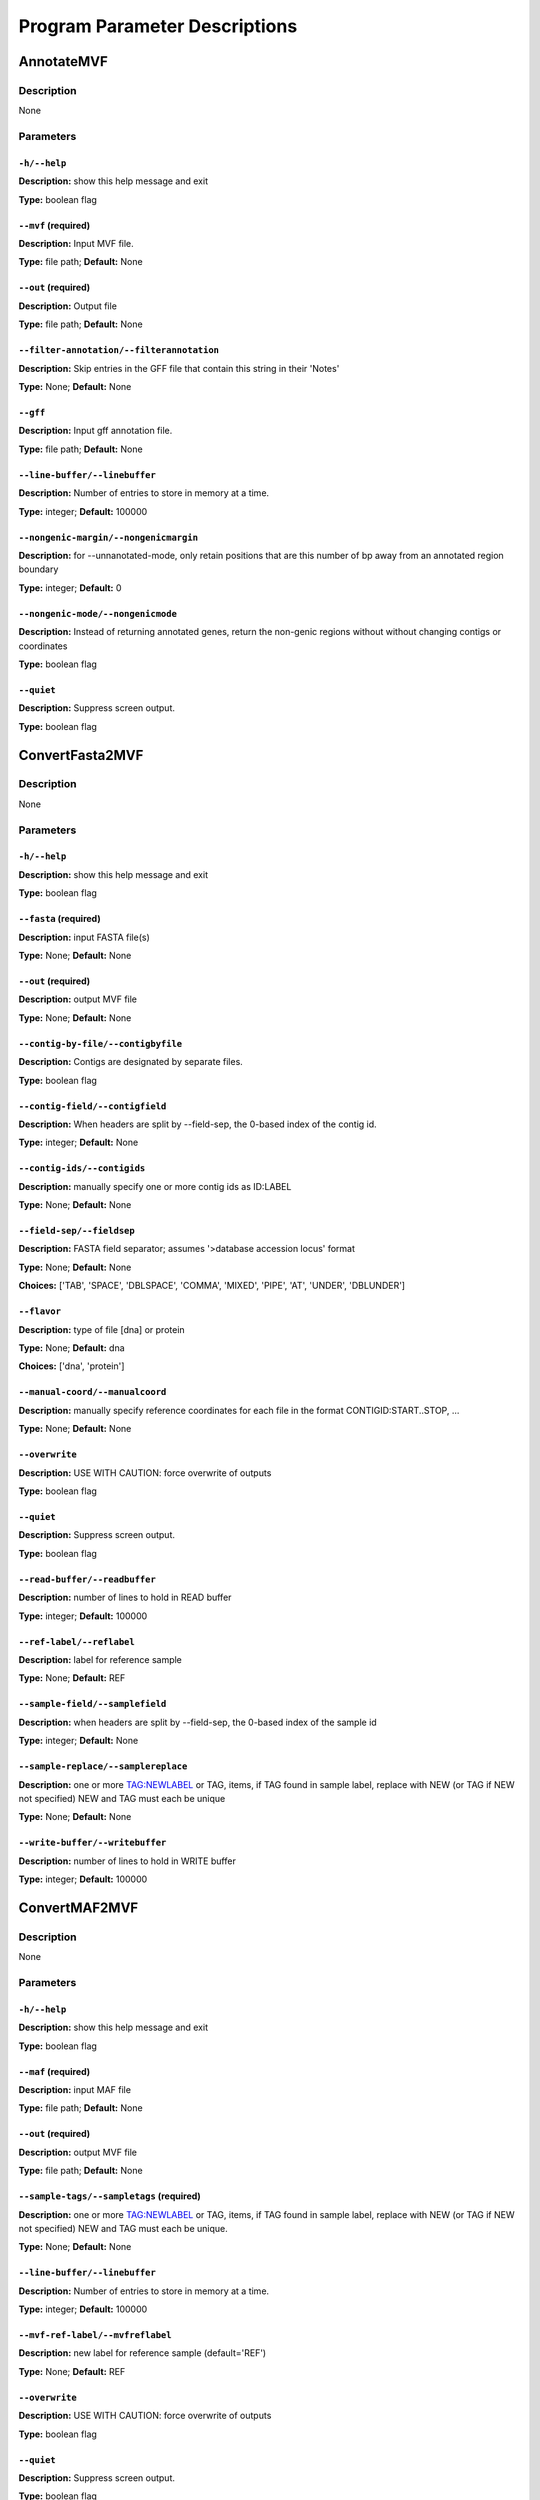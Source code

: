 Program Parameter Descriptions
##############################

.. AnnotateMVF:

AnnotateMVF
===========

Description
-----------
None

Parameters
----------

``-h/--help``
^^^^^^^^^^^^^

**Description:** show this help message and exit

**Type:** boolean flag



``--mvf`` (required)
^^^^^^^^^^^^^^^^^^^^

**Description:** Input MVF file.

**Type:** file path; **Default:** None



``--out`` (required)
^^^^^^^^^^^^^^^^^^^^

**Description:** Output file

**Type:** file path; **Default:** None



``--filter-annotation/--filterannotation``
^^^^^^^^^^^^^^^^^^^^^^^^^^^^^^^^^^^^^^^^^^

**Description:** Skip entries in the GFF file that contain this string in their 'Notes'

**Type:** None; **Default:** None



``--gff``
^^^^^^^^^

**Description:** Input gff annotation file.

**Type:** file path; **Default:** None



``--line-buffer/--linebuffer``
^^^^^^^^^^^^^^^^^^^^^^^^^^^^^^

**Description:** Number of entries to store in memory at a time.

**Type:** integer; **Default:** 100000



``--nongenic-margin/--nongenicmargin``
^^^^^^^^^^^^^^^^^^^^^^^^^^^^^^^^^^^^^^

**Description:** for --unnanotated-mode, only retain positions that are this number of bp away from an annotated region boundary

**Type:** integer; **Default:** 0



``--nongenic-mode/--nongenicmode``
^^^^^^^^^^^^^^^^^^^^^^^^^^^^^^^^^^

**Description:** Instead of returning annotated genes, return the non-genic regions without without changing contigs or coordinates

**Type:** boolean flag



``--quiet``
^^^^^^^^^^^

**Description:** Suppress screen output.

**Type:** boolean flag


.. ConvertFasta2MVF:

ConvertFasta2MVF
================

Description
-----------
None

Parameters
----------

``-h/--help``
^^^^^^^^^^^^^

**Description:** show this help message and exit

**Type:** boolean flag



``--fasta`` (required)
^^^^^^^^^^^^^^^^^^^^^^

**Description:** input FASTA file(s)

**Type:** None; **Default:** None



``--out`` (required)
^^^^^^^^^^^^^^^^^^^^

**Description:** output MVF file

**Type:** None; **Default:** None



``--contig-by-file/--contigbyfile``
^^^^^^^^^^^^^^^^^^^^^^^^^^^^^^^^^^^

**Description:** Contigs are designated by separate files.

**Type:** boolean flag



``--contig-field/--contigfield``
^^^^^^^^^^^^^^^^^^^^^^^^^^^^^^^^

**Description:** When headers are split by --field-sep, the 0-based index of the contig id.

**Type:** integer; **Default:** None



``--contig-ids/--contigids``
^^^^^^^^^^^^^^^^^^^^^^^^^^^^

**Description:** manually specify one or more contig ids as ID:LABEL

**Type:** None; **Default:** None



``--field-sep/--fieldsep``
^^^^^^^^^^^^^^^^^^^^^^^^^^

**Description:** FASTA field separator; assumes '>database accession locus' format

**Type:** None; **Default:** None

**Choices:** ['TAB', 'SPACE', 'DBLSPACE', 'COMMA', 'MIXED', 'PIPE', 'AT', 'UNDER', 'DBLUNDER']


``--flavor``
^^^^^^^^^^^^

**Description:** type of file [dna] or protein

**Type:** None; **Default:** dna

**Choices:** ['dna', 'protein']


``--manual-coord/--manualcoord``
^^^^^^^^^^^^^^^^^^^^^^^^^^^^^^^^

**Description:** manually specify reference coordinates for each file in the format CONTIGID:START..STOP, ...

**Type:** None; **Default:** None



``--overwrite``
^^^^^^^^^^^^^^^

**Description:** USE WITH CAUTION: force overwrite of outputs

**Type:** boolean flag



``--quiet``
^^^^^^^^^^^

**Description:** Suppress screen output.

**Type:** boolean flag



``--read-buffer/--readbuffer``
^^^^^^^^^^^^^^^^^^^^^^^^^^^^^^

**Description:** number of lines to hold in READ buffer

**Type:** integer; **Default:** 100000



``--ref-label/--reflabel``
^^^^^^^^^^^^^^^^^^^^^^^^^^

**Description:** label for reference sample

**Type:** None; **Default:** REF



``--sample-field/--samplefield``
^^^^^^^^^^^^^^^^^^^^^^^^^^^^^^^^

**Description:** when headers are split by --field-sep, the 0-based index of the sample id

**Type:** integer; **Default:** None



``--sample-replace/--samplereplace``
^^^^^^^^^^^^^^^^^^^^^^^^^^^^^^^^^^^^

**Description:** one or more TAG:NEWLABEL or TAG, items, if TAG found in sample label, replace with NEW (or TAG if NEW not specified) NEW and TAG must each be unique

**Type:** None; **Default:** None



``--write-buffer/--writebuffer``
^^^^^^^^^^^^^^^^^^^^^^^^^^^^^^^^

**Description:** number of lines to hold in WRITE buffer

**Type:** integer; **Default:** 100000


.. ConvertMAF2MVF:

ConvertMAF2MVF
==============

Description
-----------
None

Parameters
----------

``-h/--help``
^^^^^^^^^^^^^

**Description:** show this help message and exit

**Type:** boolean flag



``--maf`` (required)
^^^^^^^^^^^^^^^^^^^^

**Description:** input MAF file

**Type:** file path; **Default:** None



``--out`` (required)
^^^^^^^^^^^^^^^^^^^^

**Description:** output MVF file

**Type:** file path; **Default:** None



``--sample-tags/--sampletags`` (required)
^^^^^^^^^^^^^^^^^^^^^^^^^^^^^^^^^^^^^^^^^

**Description:** one or more TAG:NEWLABEL or TAG, items, if TAG found in sample label, replace with NEW (or TAG if NEW not specified) NEW and TAG must each be unique.

**Type:** None; **Default:** None



``--line-buffer/--linebuffer``
^^^^^^^^^^^^^^^^^^^^^^^^^^^^^^

**Description:** Number of entries to store in memory at a time.

**Type:** integer; **Default:** 100000



``--mvf-ref-label/--mvfreflabel``
^^^^^^^^^^^^^^^^^^^^^^^^^^^^^^^^^

**Description:** new label for reference sample (default='REF')

**Type:** None; **Default:** REF



``--overwrite``
^^^^^^^^^^^^^^^

**Description:** USE WITH CAUTION: force overwrite of outputs

**Type:** boolean flag



``--quiet``
^^^^^^^^^^^

**Description:** Suppress screen output.

**Type:** boolean flag



``--ref-tag/--reftag``
^^^^^^^^^^^^^^^^^^^^^^

**Description:** old reference tag

**Type:** None; **Default:** None


.. ConvertMVF2Fasta:

ConvertMVF2Fasta
================

Description
-----------
None

Parameters
----------

``-h/--help``
^^^^^^^^^^^^^

**Description:** show this help message and exit

**Type:** boolean flag



``--mvf`` (required)
^^^^^^^^^^^^^^^^^^^^

**Description:** Input MVF file.

**Type:** file path; **Default:** None



``--out`` (required)
^^^^^^^^^^^^^^^^^^^^

**Description:** Output path of FASTA file.

**Type:** file path; **Default:** None



``--buffer``
^^^^^^^^^^^^

**Description:** size (Mbp) of write buffer for each sample

**Type:** integer; **Default:** 10



``--label-type/--labeltype``
^^^^^^^^^^^^^^^^^^^^^^^^^^^^

**Description:** Long labels with all metadata or short ids

**Type:** None; **Default:** long

**Choices:** ('long', 'short')


``--output-data/--outputdata``
^^^^^^^^^^^^^^^^^^^^^^^^^^^^^^

**Description:** Output dna, rna or prot data.

**Type:** None; **Default:** None

**Choices:** ('dna', 'rna', 'prot')


``--quiet``
^^^^^^^^^^^

**Description:** Suppress screen output.

**Type:** boolean flag



``--regions``
^^^^^^^^^^^^^

**Description:** Path of a plain text file containing one more lines with entries 'contigid,stop,start' (one per line, inclusive coordinates) all data will be returned if left blank.

**Type:** file path; **Default:** None



``--sample-indices/--sampleindices``
^^^^^^^^^^^^^^^^^^^^^^^^^^^^^^^^^^^^

**Description:** Specify comma-separated list of sample numerical indices (first sample is 0). Leave blank for all samples. Do not use with --sample_labels.

**Type:** None; **Default:** None



``--sample-labels``
^^^^^^^^^^^^^^^^^^^

**Description:** Specify comma-separated list of sample labels. Labels must be exact (case-sensitive). Leave blank for all samples.Do not use with --sample_indicies.

**Type:** None; **Default:** None



``--temp_dir/--tempdir``
^^^^^^^^^^^^^^^^^^^^^^^^

**Description:** directory to write temporary fasta files

**Type:** None; **Default:** .


.. ConvertMVF2Phylip:

ConvertMVF2Phylip
=================

Description
-----------
None

Parameters
----------

``-h/--help``
^^^^^^^^^^^^^

**Description:** show this help message and exit

**Type:** boolean flag



``--mvf`` (required)
^^^^^^^^^^^^^^^^^^^^

**Description:** Input MVF file.

**Type:** file path; **Default:** None



``--out`` (required)
^^^^^^^^^^^^^^^^^^^^

**Description:** Output Phylip file.

**Type:** file path; **Default:** None



``--buffer``
^^^^^^^^^^^^

**Description:** size (bp) of write buffer for each sample

**Type:** integer; **Default:** 100000



``--label-type/--labeltype``
^^^^^^^^^^^^^^^^^^^^^^^^^^^^

**Description:** Long labels with all metadata or short ids

**Type:** None; **Default:** short

**Choices:** ('long', 'short')


``--output-data/--outputdata``
^^^^^^^^^^^^^^^^^^^^^^^^^^^^^^

**Description:** Output dna, rna or prot data.

**Type:** None; **Default:** None

**Choices:** ('dna', 'rna', 'prot')


``--partition``
^^^^^^^^^^^^^^^

**Description:** Output a CSV partitions file with RAxMLformatting for use in partitioned phylogenetic methods.

**Type:** boolean flag



``--quiet``
^^^^^^^^^^^

**Description:** Suppress screen output.

**Type:** boolean flag



``--regions``
^^^^^^^^^^^^^

**Description:** Path of a plain text file containing one more lines with entries 'contigid,stop,start' (one per line, inclusive coordinates) all data will be returned if left blank.

**Type:** file path; **Default:** None



``--sample-indices/--sampleindices``
^^^^^^^^^^^^^^^^^^^^^^^^^^^^^^^^^^^^

**Description:** Specify comma-separated list of sample numerical indices (first sample is 0). Leave blank for all samples. Do not use with --sample_labels.

**Type:** None; **Default:** None



``--sample-labels``
^^^^^^^^^^^^^^^^^^^

**Description:** Specify comma-separated list of sample labels. Labels must be exact (case-sensitive). Leave blank for all samples.Do not use with --sample_indicies.

**Type:** None; **Default:** None



``--temp_dir/--tempdir``
^^^^^^^^^^^^^^^^^^^^^^^^

**Description:** directory to write temporary fasta files

**Type:** None; **Default:** .


.. ConvertVCF2MVF:

ConvertVCF2MVF
==============

Description
-----------
None

Parameters
----------

``-h/--help``
^^^^^^^^^^^^^

**Description:** show this help message and exit

**Type:** boolean flag



``--out`` (required)
^^^^^^^^^^^^^^^^^^^^

**Description:** output MVF file

**Type:** None; **Default:** None



``--alleles-from/--allelesfrom``
^^^^^^^^^^^^^^^^^^^^^^^^^^^^^^^^

**Description:** get additional alignment columns
                from INFO fields (:-separated)

**Type:** None; **Default:** None



``--contig-ids/--contigids``
^^^^^^^^^^^^^^^^^^^^^^^^^^^^

**Description:** manually specify one or more contig ids as ID;VCFLABE;MVFLABEL, note that VCFLABEL must match EXACTLY the contig string labels in the VCF file

**Type:** None; **Default:** None



``--field-sep/--fieldsep``
^^^^^^^^^^^^^^^^^^^^^^^^^^

**Description:** VCF field separator (default='TAB')

**Type:** None; **Default:** TAB

**Choices:** ['TAB', 'SPACE', 'DBLSPACE', 'COMMA', 'MIXED']


``--line-buffer/--linebuffer``
^^^^^^^^^^^^^^^^^^^^^^^^^^^^^^

**Description:** Number of entries to store in memory at a time.

**Type:** integer; **Default:** 100000



``--low-depth/--lowdepth``
^^^^^^^^^^^^^^^^^^^^^^^^^^

**Description:** below this read depth coverage, convert to lower case set to 0 to disable

**Type:** integer; **Default:** 3



``--low-qual/--lowqual``
^^^^^^^^^^^^^^^^^^^^^^^^

**Description:** below this quality convert to lower case set to 0 to disable

**Type:** integer; **Default:** 20



``--mask-depth/--maskdepth``
^^^^^^^^^^^^^^^^^^^^^^^^^^^^

**Description:** below this read depth mask with N/n

**Type:** integer; **Default:** 1



``--mask-qual/--maskqual``
^^^^^^^^^^^^^^^^^^^^^^^^^^

**Description:** low quality cutoff, bases replaced by N/- set to 0 to disable

**Type:** integer; **Default:** 3



``--no-autoindex/--noautoindex``
^^^^^^^^^^^^^^^^^^^^^^^^^^^^^^^^

**Description:** do not automatically index contigs from the VCF

**Type:** boolean flag



``--out-flavor/--outflavor``
^^^^^^^^^^^^^^^^^^^^^^^^^^^^

**Description:** choose output MVF flavor to include quality scores and/or indels

**Type:** None; **Default:** dna

**Choices:** ['dna', 'dnaqual', 'dnaqual-indel', 'dna-indel']


``--overwrite``
^^^^^^^^^^^^^^^

**Description:** USE WITH CAUTION: force overwrite of outputs

**Type:** boolean flag



``--qual``
^^^^^^^^^^

**Description:** Include Phred genotype quality (GQ) scores

**Type:** boolean flag



``--quiet``
^^^^^^^^^^^

**Description:** Suppress screen output.

**Type:** boolean flag



``--ref-label/--reflabel``
^^^^^^^^^^^^^^^^^^^^^^^^^^

**Description:** label for reference sample (default='REF')

**Type:** None; **Default:** REF



``--sample-replace/--samplereplace``
^^^^^^^^^^^^^^^^^^^^^^^^^^^^^^^^^^^^

**Description:** one or more TAG:NEWLABEL or TAG, items, if TAG found in sample label, replace with NEW (or TAG if NEW not specified) NEW and TAG must each be unique

**Type:** None; **Default:** None



``--vcf``
^^^^^^^^^

**Description:** VCF input file

**Type:** file path; **Default:** None


.. CalcCharacterCount:

CalcCharacterCount
==================

Description
-----------
None

Parameters
----------

``-h/--help``
^^^^^^^^^^^^^

**Description:** show this help message and exit

**Type:** boolean flag



``--mvf`` (required)
^^^^^^^^^^^^^^^^^^^^

**Description:** Input MVF file.

**Type:** file path; **Default:** None



``--out`` (required)
^^^^^^^^^^^^^^^^^^^^

**Description:** Output file

**Type:** file path; **Default:** None



``--base-match/--basematch``
^^^^^^^^^^^^^^^^^^^^^^^^^^^^

**Description:** String of bases to match (i.e. numerator).

**Type:** None; **Default:** None



``--base-total/--basetotal``
^^^^^^^^^^^^^^^^^^^^^^^^^^^^

**Description:** String of bases for total (i.e. denominator).

**Type:** None; **Default:** None



``--contig-ids/--contigids``
^^^^^^^^^^^^^^^^^^^^^^^^^^^^

**Description:** Specify comma-separated list of contig short ids. Must match exactly. Do not use with --contig-labels.

**Type:** None; **Default:** None



``--contig-labels/--contiglabels``
^^^^^^^^^^^^^^^^^^^^^^^^^^^^^^^^^^

**Description:** Specify comma-separated list of contig full labels. Must match exactly. Do not use with --contig-ids

**Type:** None; **Default:** None



``--mincoverage``
^^^^^^^^^^^^^^^^^

**Description:** Mininum sample coverage for sites.

**Type:** integer; **Default:** None



``--quiet``
^^^^^^^^^^^

**Description:** Suppress screen output.

**Type:** boolean flag



``--sample-indices/--sampleindices``
^^^^^^^^^^^^^^^^^^^^^^^^^^^^^^^^^^^^

**Description:** Specify comma-separated list of sample numerical indices (first sample is 0). Leave blank for all samples. Do not use with --sample_labels.

**Type:** None; **Default:** None



``--sample-labels``
^^^^^^^^^^^^^^^^^^^

**Description:** Specify comma-separated list of sample labels. Labels must be exact (case-sensitive). Leave blank for all samples.Do not use with --sample_indicies.

**Type:** None; **Default:** None


.. CalcDstatCombinations:

CalcDstatCombinations
=====================

Description
-----------
None

Parameters
----------

``-h/--help``
^^^^^^^^^^^^^

**Description:** show this help message and exit

**Type:** boolean flag



``--mvf`` (required)
^^^^^^^^^^^^^^^^^^^^

**Description:** Input MVF file.

**Type:** file path; **Default:** None



``--out`` (required)
^^^^^^^^^^^^^^^^^^^^

**Description:** Output file

**Type:** file path; **Default:** None



``--contig-ids/--contigids``
^^^^^^^^^^^^^^^^^^^^^^^^^^^^

**Description:** Specify comma-separated list of contig short ids. Must match exactly. Do not use with --contig-labels.

**Type:** None; **Default:** None



``--contig-labels/--contiglabels``
^^^^^^^^^^^^^^^^^^^^^^^^^^^^^^^^^^

**Description:** Specify comma-separated list of contig full labels. Must match exactly. Do not use with --contig-ids

**Type:** None; **Default:** None



``--outgroup-indices/--outgroupindices``
^^^^^^^^^^^^^^^^^^^^^^^^^^^^^^^^^^^^^^^^

**Description:** Specify comma-separated list of outgroup sample numerical indices (first column is 0). Leave blank for all samples. Do not use with --outgroup_labels.

**Type:** None; **Default:** None



``--outgroup-labels/--outgrouplabels``
^^^^^^^^^^^^^^^^^^^^^^^^^^^^^^^^^^^^^^

**Description:** Specify comma-separated list of outgroup sample labels. Labels must be exact (case-sensitive). Leave blank for all samples.Do not use with --outgroup_indicies.

**Type:** None; **Default:** None



``--quiet``
^^^^^^^^^^^

**Description:** Suppress screen output.

**Type:** boolean flag



``--sample-indices/--sampleindices``
^^^^^^^^^^^^^^^^^^^^^^^^^^^^^^^^^^^^

**Description:** Specify comma-separated list of 3 or more sample numerical indices (first sample is 0). Leave blank for all samples. Do not use with --sample_labels.

**Type:** None; **Default:** None



``--sample-labels``
^^^^^^^^^^^^^^^^^^^

**Description:** Specify comma-separated list of 3 or more sample labels. Labels must be exact (case-sensitive). Leave blank for all samples.Do not use with --sample_indicies.

**Type:** None; **Default:** None


.. CalcPairwiseDistances:

CalcPairwiseDistances
=====================

Description
-----------
None

Parameters
----------

``-h/--help``
^^^^^^^^^^^^^

**Description:** show this help message and exit

**Type:** boolean flag



``--mvf`` (required)
^^^^^^^^^^^^^^^^^^^^

**Description:** Input MVF file.

**Type:** file path; **Default:** None



``--out`` (required)
^^^^^^^^^^^^^^^^^^^^

**Description:** Output file

**Type:** file path; **Default:** None



``--mincoverage``
^^^^^^^^^^^^^^^^^

**Description:** Mininum sample coverage for sites.

**Type:** integer; **Default:** None



``--quiet``
^^^^^^^^^^^

**Description:** Suppress screen output.

**Type:** boolean flag



``--sample-indices/--sampleindices``
^^^^^^^^^^^^^^^^^^^^^^^^^^^^^^^^^^^^

**Description:** Specify comma-separated list of 2 or more sample numerical indices (first sample is 0). Leave blank for all samples. Do not use with --sample_labels.

**Type:** None; **Default:** None



``--sample-labels``
^^^^^^^^^^^^^^^^^^^

**Description:** Specify comma-separated list of 2 or more sample labels. Labels must be exact (case-sensitive). Leave blank for all samples.Do not use with --sample_indicies.

**Type:** None; **Default:** None


.. CalcPatternCount:

CalcPatternCount
================

Description
-----------
None

Parameters
----------

``-h/--help``
^^^^^^^^^^^^^

**Description:** show this help message and exit

**Type:** boolean flag



``--mvf`` (required)
^^^^^^^^^^^^^^^^^^^^

**Description:** Input MVF file.

**Type:** file path; **Default:** None



``--out`` (required)
^^^^^^^^^^^^^^^^^^^^

**Description:** Output file

**Type:** file path; **Default:** None



``--mincoverage``
^^^^^^^^^^^^^^^^^

**Description:** Mininum sample coverage for sites.

**Type:** integer; **Default:** None



``--quiet``
^^^^^^^^^^^

**Description:** Suppress screen output.

**Type:** boolean flag



``--sample-indices/--sampleindices``
^^^^^^^^^^^^^^^^^^^^^^^^^^^^^^^^^^^^

**Description:** Specify comma-separated list of sample numerical indices (first sample is 0). Leave blank for all samples. Do not use with --sample_labels.

**Type:** None; **Default:** None



``--sample-labels``
^^^^^^^^^^^^^^^^^^^

**Description:** Specify comma-separated list of sample labels. Labels must be exact (case-sensitive). Leave blank for all samples.Do not use with --sample_indicies.

**Type:** None; **Default:** None


.. CalcSampleCoverage:

CalcSampleCoverage
==================

Description
-----------
None

Parameters
----------

``-h/--help``
^^^^^^^^^^^^^

**Description:** show this help message and exit

**Type:** boolean flag



``--mvf`` (required)
^^^^^^^^^^^^^^^^^^^^

**Description:** Input MVF file.

**Type:** file path; **Default:** None



``--out`` (required)
^^^^^^^^^^^^^^^^^^^^

**Description:** Output file

**Type:** file path; **Default:** None



``--contig-ids/--contigids``
^^^^^^^^^^^^^^^^^^^^^^^^^^^^

**Description:** Specify comma-separated list of contig short ids. Must match exactly. Do not use with --contig-labels.

**Type:** None; **Default:** None



``--contig-labels/--contiglabels``
^^^^^^^^^^^^^^^^^^^^^^^^^^^^^^^^^^

**Description:** Specify comma-separated list of contig full labels. Must match exactly. Do not use with --contig-ids

**Type:** None; **Default:** None



``--quiet``
^^^^^^^^^^^

**Description:** Suppress screen output.

**Type:** boolean flag



``--sample-indices/--sampleindices``
^^^^^^^^^^^^^^^^^^^^^^^^^^^^^^^^^^^^

**Description:** Specify comma-separated list of sample numerical indices (first sample is 0). Leave blank for all samples. Do not use with --sample_labels.

**Type:** None; **Default:** None



``--sample-labels``
^^^^^^^^^^^^^^^^^^^

**Description:** Specify comma-separated list of sample labels. Labels must be exact (case-sensitive). Leave blank for all samples.Do not use with --sample_indicies.

**Type:** None; **Default:** None


.. CheckMVF:

CheckMVF
========

Description
-----------
None

Parameters
----------

``-h/--help``
^^^^^^^^^^^^^

**Description:** show this help message and exit

**Type:** boolean flag



``--mvf`` (required)
^^^^^^^^^^^^^^^^^^^^

**Description:** Input MVF file.

**Type:** file path; **Default:** None



``--quiet``
^^^^^^^^^^^

**Description:** Suppress screen output.

**Type:** boolean flag


.. FilterMVF:

FilterMVF
=========

Description
-----------
None

Parameters
----------

``-h/--help``
^^^^^^^^^^^^^

**Description:** show this help message and exit

**Type:** boolean flag



``--mvf`` (required)
^^^^^^^^^^^^^^^^^^^^

**Description:** Input MVF file.

**Type:** file path; **Default:** None



``--out`` (required)
^^^^^^^^^^^^^^^^^^^^

**Description:** Output file

**Type:** file path; **Default:** None



``--actions``
^^^^^^^^^^^^^

**Description:** set of actions:args to perform, note these are done in order as listed

**Type:** None; **Default:** None



``--labels``
^^^^^^^^^^^^

**Description:** use sample labels instead of indices

**Type:** boolean flag



``--line-buffer/--linebuffer``
^^^^^^^^^^^^^^^^^^^^^^^^^^^^^^

**Description:** Number of entries to store in memory at a time.

**Type:** integer; **Default:** 100000



``--more-help/--morehelp``
^^^^^^^^^^^^^^^^^^^^^^^^^^

**Description:** prints full module list and descriptions

**Type:** boolean flag



``--overwrite``
^^^^^^^^^^^^^^^

**Description:** USE WITH CAUTION: force overwrite of outputs

**Type:** boolean flag



``--quiet``
^^^^^^^^^^^

**Description:** Suppress screen output.

**Type:** boolean flag



``--test``
^^^^^^^^^^

**Description:** manually input a line for testing

**Type:** None; **Default:** None



``--test-nchar/--textnchar``
^^^^^^^^^^^^^^^^^^^^^^^^^^^^

**Description:** total number of samples for test string

**Type:** integer; **Default:** None



``--verbose``
^^^^^^^^^^^^^

**Description:** report every line (for debugging)

**Type:** boolean flag


.. InferGroupSpecificAllele:

InferGroupSpecificAllele
========================

Description
-----------
None

Parameters
----------

``-h/--help``
^^^^^^^^^^^^^

**Description:** show this help message and exit

**Type:** boolean flag



``--mvf`` (required)
^^^^^^^^^^^^^^^^^^^^

**Description:** Input MVF file.

**Type:** file path; **Default:** None



``--out`` (required)
^^^^^^^^^^^^^^^^^^^^

**Description:** Output file

**Type:** file path; **Default:** None



``--all-sample-trees/--allsampletrees``
^^^^^^^^^^^^^^^^^^^^^^^^^^^^^^^^^^^^^^^

**Description:** Makes trees from all samples instead of only the most complete sequence from each species

**Type:** boolean flag



``--allele-groups/--allelegroups``
^^^^^^^^^^^^^^^^^^^^^^^^^^^^^^^^^^

**Description:** GROUP1:LABEL,LABEL GROUP2:LABEL,LABEL 

**Type:** None; **Default:** None



``--branch-lrt/--branchlrt``
^^^^^^^^^^^^^^^^^^^^^^^^^^^^

**Description:** Specify the output file for and turn on the RAxML-PAML format LRT test scan for selection on the target branch in addition to the basic patterns scan

**Type:** file path; **Default:** None



``--chi-test/--chitest``
^^^^^^^^^^^^^^^^^^^^^^^^

**Description:** Input two number values for expected Nonsynonymous and Synonymous expected values.

**Type:** None; **Default:** None



``--codeml-path/--codemlpath``
^^^^^^^^^^^^^^^^^^^^^^^^^^^^^^

**Description:** Full path for PAML codeml executable.

**Type:** file path; **Default:** codeml



``--end-contig/--endcontig``
^^^^^^^^^^^^^^^^^^^^^^^^^^^^

**Description:** Numerical id for the ending contig.

**Type:** integer; **Default:** 100000000



``--gff``
^^^^^^^^^

**Description:** Input gff annotation file.

**Type:** file path; **Default:** None



``--mincoverage``
^^^^^^^^^^^^^^^^^

**Description:** Mininum sample coverage for sites.

**Type:** integer; **Default:** None



``--num-target-species/--targetspec``
^^^^^^^^^^^^^^^^^^^^^^^^^^^^^^^^^^^^^

**Description:** Specify the minimum number of taxa in the target set that are required to conduct analysis

**Type:** integer; **Default:** 1



``--outgroup``
^^^^^^^^^^^^^^

**Description:** Specify sample name with which to root trees.

**Type:** None; **Default:** None



``--output-align/--outputalign``
^^^^^^^^^^^^^^^^^^^^^^^^^^^^^^^^

**Description:** Output alignment to this file path in phylip format.

**Type:** None; **Default:** None



``--paml-tmp/--pamltmp``
^^^^^^^^^^^^^^^^^^^^^^^^

**Description:** path for temporary folder for PAML output files

**Type:** file path; **Default:** pamltmp



``--quiet``
^^^^^^^^^^^

**Description:** Suppress screen output.

**Type:** boolean flag



``--raxml-path/--raxmlpath``
^^^^^^^^^^^^^^^^^^^^^^^^^^^^

**Description:** Full path to RAxML program executable.

**Type:** file path; **Default:** raxml



``--samples``
^^^^^^^^^^^^^

**Description:** Specify comma-separated list of samples, Leave blank for all samples.

**Type:** None; **Default:** None



``--species-groups/--speciesgroups``
^^^^^^^^^^^^^^^^^^^^^^^^^^^^^^^^^^^^

**Description:** None

**Type:** None; **Default:** None



``--start-contig/--startcontig``
^^^^^^^^^^^^^^^^^^^^^^^^^^^^^^^^

**Description:** Numerical ID for the starting contig.

**Type:** integer; **Default:** 0



``--target``
^^^^^^^^^^^^

**Description:** Specify the taxa labels that define the target lineage-specific branch to be tested.

**Type:** None; **Default:** None



``--use-labels/--uselabels``
^^^^^^^^^^^^^^^^^^^^^^^^^^^^

**Description:** Use contig labels instead of IDs in output.

**Type:** boolean flag



``--verbose``
^^^^^^^^^^^^^

**Description:** additional screen output

**Type:** boolean flag


.. InferTree:

InferTree
=========

Description
-----------
None

Parameters
----------

``-h/--help``
^^^^^^^^^^^^^

**Description:** show this help message and exit

**Type:** boolean flag



``--mvf`` (required)
^^^^^^^^^^^^^^^^^^^^

**Description:** Input MVF file.

**Type:** file path; **Default:** None



``--out`` (required)
^^^^^^^^^^^^^^^^^^^^

**Description:** Output file

**Type:** file path; **Default:** None



``--bootstrap``
^^^^^^^^^^^^^^^

**Description:** turn on rapid bootstrapping for RAxML and perform specified number of replicates

**Type:** integer; **Default:** None



``--choose-allele/--chooseallele/--hapmode``
^^^^^^^^^^^^^^^^^^^^^^^^^^^^^^^^^^^^^^^^^^^^

**Description:** Chooses how heterozygous alleles are handled. (none=no splitting (default); randomone=pick one allele randomly (recommended); randomboth=pick two alleles randomly, but keep both; major=pick the more common allele; minor=pick the less common allele; majorminor= pick the major in 'a' and minor in 'b'

**Type:** None; **Default:** none

**Choices:** ['none', 'randomone', 'randomboth', 'major', 'minor', 'majorminor']


``--contig-ids/--contigids``
^^^^^^^^^^^^^^^^^^^^^^^^^^^^

**Description:** Specify comma-separated list of contig short ids. Must match exactly. Do not use with --contig-labels.

**Type:** None; **Default:** None



``--contig-labels/--contiglabels``
^^^^^^^^^^^^^^^^^^^^^^^^^^^^^^^^^^

**Description:** Specify comma-separated list of contig full labels. Must match exactly. Do not use with --contig-ids

**Type:** None; **Default:** None



``--duplicate-seq/--duplicateseq``
^^^^^^^^^^^^^^^^^^^^^^^^^^^^^^^^^^

**Description:** dontuse=remove duplicate sequences prior to RAxML tree inference, then add them to the tree manually as zero-branch-length sister taxa; keep=keep in for RAxML tree inference (may cause errors for RAxML); remove=remove entirely from alignment

**Type:** None; **Default:** dontuse

**Choices:** ['dontuse', 'keep', 'remove']


``--min-depth/--mindepth``
^^^^^^^^^^^^^^^^^^^^^^^^^^

**Description:** minimum number of alleles per site

**Type:** integer; **Default:** 4



``--min-seq-coverage/--minseqcoverage``
^^^^^^^^^^^^^^^^^^^^^^^^^^^^^^^^^^^^^^^

**Description:** proportion of total alignment a sequencemust cover to be retianed [0.1]

**Type:** float; **Default:** 0.1



``--min-sites/--minsites``
^^^^^^^^^^^^^^^^^^^^^^^^^^

**Description:** minimum number of sites 

**Type:** integer; **Default:** 100



``--output-contig-labels/--outputcontiglabels``
^^^^^^^^^^^^^^^^^^^^^^^^^^^^^^^^^^^^^^^^^^^^^^^

**Description:** Output will use contig labels instead of id numbers.

**Type:** boolean flag



``--output-empty/--outputempty``
^^^^^^^^^^^^^^^^^^^^^^^^^^^^^^^^

**Description:** Include entries of windows with no data in output.

**Type:** boolean flag



``--quiet``
^^^^^^^^^^^

**Description:** Suppress screen output.

**Type:** boolean flag



``--raxml-model/--raxmlmodel``
^^^^^^^^^^^^^^^^^^^^^^^^^^^^^^

**Description:** choose RAxML model

**Type:** None; **Default:** GTRGAMMA



``--raxml-opts/--raxmlopts``
^^^^^^^^^^^^^^^^^^^^^^^^^^^^

**Description:** specify additional RAxML arguments as a double-quotes encased string

**Type:** None; **Default:** 



``--raxml-outgroups/--raxmloutgroups``
^^^^^^^^^^^^^^^^^^^^^^^^^^^^^^^^^^^^^^

**Description:** Comma-separated list of outgroup taxon labels to use in RAxML.

**Type:** None; **Default:** None



``--raxml-path/--raxmlpath``
^^^^^^^^^^^^^^^^^^^^^^^^^^^^

**Description:** RAxML path for manual specification.

**Type:** None; **Default:** raxml



``--root-with/--rootwith``
^^^^^^^^^^^^^^^^^^^^^^^^^^

**Description:** Comma-separated list of taxon labels to root trees with after RAxML

**Type:** None; **Default:** None



``--sample-indices/--sampleindices``
^^^^^^^^^^^^^^^^^^^^^^^^^^^^^^^^^^^^

**Description:** Specify comma-separated list of sample numerical indices (first sample is 0). Leave blank for all samples. Do not use with --sample_labels.

**Type:** None; **Default:** None



``--sample-labels``
^^^^^^^^^^^^^^^^^^^

**Description:** Specify comma-separated list of sample labels. Labels must be exact (case-sensitive). Leave blank for all samples.Do not use with --sample_indicies.

**Type:** None; **Default:** None



``--temp-dir/--tempdir``
^^^^^^^^^^^^^^^^^^^^^^^^

**Description:** Temporary directory path

**Type:** file path; **Default:** ./raxmltemp



``--temp-prefix/--tempprefix``
^^^^^^^^^^^^^^^^^^^^^^^^^^^^^^

**Description:** Temporary file prefix

**Type:** None; **Default:** mvftree


.. JoinMVF:

JoinMVF
=======

Description
-----------
None

Parameters
----------

``-h/--help``
^^^^^^^^^^^^^

**Description:** show this help message and exit

**Type:** boolean flag



``--mvf`` (required)
^^^^^^^^^^^^^^^^^^^^

**Description:** One or more mvf files.

**Type:** file path; **Default:** None



``--out`` (required)
^^^^^^^^^^^^^^^^^^^^

**Description:** Output file

**Type:** file path; **Default:** None



``--line-buffer/--linebuffer``
^^^^^^^^^^^^^^^^^^^^^^^^^^^^^^

**Description:** Number of entries to store in memory at a time.

**Type:** integer; **Default:** 100000



``--main_header_file/--mainheaderfile``
^^^^^^^^^^^^^^^^^^^^^^^^^^^^^^^^^^^^^^^

**Description:** Output file will use same headers as this input file (default=first in list).

**Type:** None; **Default:** None



``--new-contigs/--newcontigs``
^^^^^^^^^^^^^^^^^^^^^^^^^^^^^^

**Description:** By default, contigs are matched between files using their text labels in the header. Use this option to turn matching off and treat each file's contigs as distinct.

**Type:** boolean flag



``--newsamples``
^^^^^^^^^^^^^^^^

**Description:** By default, samples are matched between files using their text labels in the header. Use this option to turn matching off and treat each file's sample columns as distinct.

**Type:** boolean flag



``--overwrite``
^^^^^^^^^^^^^^^

**Description:** USE WITH CAUTION: force overwrite of outputs

**Type:** boolean flag



``--quiet``
^^^^^^^^^^^

**Description:** Suppress screen output.

**Type:** boolean flag


.. PlotChromoplot:

PlotChromoplot
==============

Description
-----------
None

Parameters
----------

``-h/--help``
^^^^^^^^^^^^^

**Description:** show this help message and exit

**Type:** boolean flag



``--mvf`` (required)
^^^^^^^^^^^^^^^^^^^^

**Description:** Input MVF file.

**Type:** file path; **Default:** None



``--colors``
^^^^^^^^^^^^

**Description:** three colors to use for chromoplot

**Type:** None; **Default:** None

**Choices:** {'lgrey': (250, 250, 250), 'dgrey': (192, 192, 192), 'black': (0, 0, 0), 'white': (255, 255, 255), 'red': (192, 0, 0), 'orange': (217, 95, 2), 'yellow': (192, 192, 0), 'green': (0, 192, 0), 'blue': (0, 0, 192), 'teal': (27, 158, 119), 'puce': (117, 112, 179), 'purple': (192, 0, 192), 'none': ()}


``--contig-ids/--contigids/--contigs``
^^^^^^^^^^^^^^^^^^^^^^^^^^^^^^^^^^^^^^

**Description:** Enter the labels of one or more contigs in the order they will appear in the chromoplot (as comma-separated list)(defaults to all ids in order present in MVF)

**Type:** None; **Default:** None



``--contig-labels/--contiglabels``
^^^^^^^^^^^^^^^^^^^^^^^^^^^^^^^^^^

**Description:** Enter the ids of one or more contigs in the order they will appear in the chromoplot (as comma-separated list)(defaults to all ids in order present in MVF)

**Type:** None; **Default:** None



``--empty-mask/--emptymask``
^^^^^^^^^^^^^^^^^^^^^^^^^^^^

**Description:** Mask empty regions with this color.

**Type:** None; **Default:** none

**Choices:** {'lgrey': (250, 250, 250), 'dgrey': (192, 192, 192), 'black': (0, 0, 0), 'white': (255, 255, 255), 'red': (192, 0, 0), 'orange': (217, 95, 2), 'yellow': (192, 192, 0), 'green': (0, 192, 0), 'blue': (0, 0, 192), 'teal': (27, 158, 119), 'puce': (117, 112, 179), 'purple': (192, 0, 192), 'none': ()}


``--info-track/--infotrack``
^^^^^^^^^^^^^^^^^^^^^^^^^^^^

**Description:** Include an additional coverage information track that will show empty, uninformative, and informative loci. (Useful for ranscriptomes/RAD or other reduced sampling.

**Type:** boolean flag



``--majority``
^^^^^^^^^^^^^^

**Description:** Plot only 100% shading in the majority track  rather than shaded proportions in all tracks.

**Type:** boolean flag



``--out-prefix/--outprefix``
^^^^^^^^^^^^^^^^^^^^^^^^^^^^

**Description:** Output prefix (not required).

**Type:** None; **Default:** None



``--outgroup-indices/--outgroupindices``
^^^^^^^^^^^^^^^^^^^^^^^^^^^^^^^^^^^^^^^^

**Description:** Specify comma-separated list of 1 or more outgroup sample numerical indices (first column is 0). Leave blank for all samples. Do not use with --outgroup_labels.

**Type:** None; **Default:** None



``--outgroup-labels/--outgrouplabels``
^^^^^^^^^^^^^^^^^^^^^^^^^^^^^^^^^^^^^^

**Description:** Specify comma-separated list of 1 or more outgroup sample labels. Labels must be exact (case-sensitive). Leave blank for all samples.Do not use with --outgroup_indicies.

**Type:** None; **Default:** None



``--plot-type/--plottype``
^^^^^^^^^^^^^^^^^^^^^^^^^^

**Description:** PNG image (default) or graph via matplotlib (experimental)

**Type:** None; **Default:** image

**Choices:** ['graph', 'image']


``--quiet``
^^^^^^^^^^^

**Description:** Suppress screen output.

**Type:** boolean flag



``--sample-indices/--sampleindices``
^^^^^^^^^^^^^^^^^^^^^^^^^^^^^^^^^^^^

**Description:** Specify comma-separated list of 3 or more sample numerical indices (first sample is 0). Leave blank for all samples. Do not use with --sample_labels.

**Type:** None; **Default:** None



``--sample-labels``
^^^^^^^^^^^^^^^^^^^

**Description:** Specify comma-separated list of 3 or more sample labels. Labels must be exact (case-sensitive). Leave blank for all samples.Do not use with --sample_indicies.

**Type:** None; **Default:** None



``--xscale``
^^^^^^^^^^^^

**Description:** Width (in number of pixels) for each window

**Type:** integer; **Default:** 1



``--yscale``
^^^^^^^^^^^^

**Description:** Height (in number of pixels) for each track

**Type:** integer; **Default:** 20


.. TranslateMVF:

TranslateMVF
============

Description
-----------
None

Parameters
----------

``-h/--help``
^^^^^^^^^^^^^

**Description:** show this help message and exit

**Type:** boolean flag



``--mvf`` (required)
^^^^^^^^^^^^^^^^^^^^

**Description:** Input MVF file.

**Type:** file path; **Default:** None



``--out`` (required)
^^^^^^^^^^^^^^^^^^^^

**Description:** Output file

**Type:** file path; **Default:** None



``--filter-annotation/--filterannotation``
^^^^^^^^^^^^^^^^^^^^^^^^^^^^^^^^^^^^^^^^^^

**Description:** skip GFF entries with text matching this in their 'Notes' field

**Type:** None; **Default:** None



``--gff``
^^^^^^^^^

**Description:** Input GFF3 file. If GFF3 not provided, alignments are assumed to be in-frame coding sequences.

**Type:** file path; **Default:** None



``--line-buffer/--linebuffer``
^^^^^^^^^^^^^^^^^^^^^^^^^^^^^^

**Description:** Number of entries to store in memory at a time.

**Type:** integer; **Default:** 100000



``--output-data/--outputdata``
^^^^^^^^^^^^^^^^^^^^^^^^^^^^^^

**Description:** protein=single data column of protein alleles; codon=four columns with: protein frame1 frame2 frame3

**Type:** None; **Default:** codon

**Choices:** ['protein', 'codon']


``--overwrite``
^^^^^^^^^^^^^^^

**Description:** USE WITH CAUTION: force overwrite of outputs

**Type:** boolean flag



``--quiet``
^^^^^^^^^^^

**Description:** Suppress screen output.

**Type:** boolean flag


